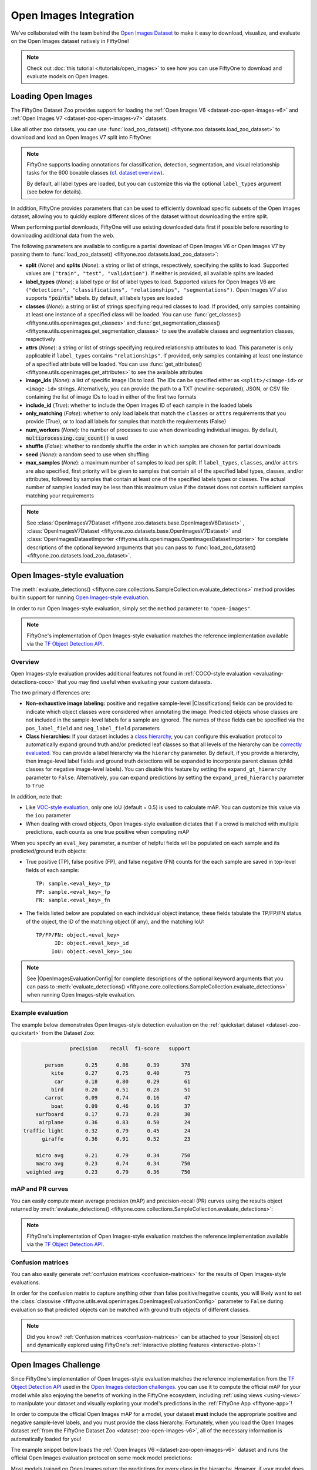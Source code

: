 .. _open-images:

Open Images Integration
=======================

.. default-role:: code

We've collaborated with the team behind the
`Open Images Dataset <https://storage.googleapis.com/openimages/web/download.html>`_
to make it easy to download, visualize, and evaluate on the Open Images dataset
natively in FiftyOne!

.. note::

    Check out :doc:`this tutorial </tutorials/open_images>` to see how you can
    use FiftyOne to download and evaluate models on Open Images.

.. image:: /images/dataset_zoo/open-images-v6.png
   :alt: open-images-v6
   :align: center

.. _open-images-dataset:

Loading Open Images
___________________

The FiftyOne Dataset Zoo provides support for loading the 
:ref:`Open Images V6 <dataset-zoo-open-images-v6>` and 
:ref:`Open Images V7 <dataset-zoo-open-images-v7>` datasets.

Like all other zoo datasets, you can use
:func:`load_zoo_dataset() <fiftyone.zoo.datasets.load_zoo_dataset>` to download
and load an Open Images V7 split into FiftyOne:

.. code-block:: python
    :linenos:

    import fiftyone as fo
    import fiftyone.zoo as foz

    # Download and load the validation split of Open Images V7
    dataset = foz.load_zoo_dataset("open-images-v7", split="validation")

    session = fo.launch_app(dataset)

.. note::

    FiftyOne supports loading annotations for classification, detection,
    segmentation, and visual relationship tasks for the 600 boxable classes
    (`cf. dataset overview <https://storage.googleapis.com/openimages/web/factsfigures.html>`_).

    By default, all label types are loaded, but you can customize this via the
    optional ``label_types`` argument (see below for details).

In addition, FiftyOne provides parameters that can be used to efficiently
download specific subsets of the Open Images dataset, allowing you to quickly
explore different slices of the dataset without downloading the entire split.

When performing partial downloads, FiftyOne will use existing downloaded data
first if possible before resorting to downloading additional data from the web.

.. code-block:: python
    :linenos:

    import fiftyone as fo
    import fiftyone.zoo as foz

    #
    # Load 50 random samples from the validation split of Open Images V7.
    #
    # Only the required images will be downloaded (if necessary).
    # By default, all label types are loaded
    #

    dataset = foz.load_zoo_dataset(
        "open-images-v7",
        split="validation",
        max_samples=50,
        shuffle=True,
    )

    session = fo.launch_app(dataset)

    #
    # Load detections and classifications for 25 samples from the
    # validation split of Open Images V6 that contain fedoras and pianos
    #
    # Images that contain all `label_types` and `classes` will be
    # prioritized first, followed by images that contain at least one of
    # the required `classes`. If there are not enough images matching
    # `classes` in the split to meet `max_samples`, only the available
    # images will be loaded.
    #
    # Images will only be downloaded if necessary
    #

    dataset = foz.load_zoo_dataset(
        "open-images-v6",
        split="validation",
        label_types=["detections", "classifications"],
        classes=["Fedora", "Piano"],
        max_samples=25,
    )

    session.dataset = dataset

    #
    # Load classifications and point labels for all samples from the
    # validation split of Open Images V7 with class "Turtle" or "Tortoise".
    #
    # If there are not enough images matching classes` in the split to 
    # meet `max_samples`, only the available images will be loaded.
    #
    # Images will only be downloaded if necessary
    #

    dataset = foz.load_zoo_dataset(
        "open-images-v7",
        split="validation",
        label_types=["points", "classifications"],
        classes=["Turtle", "Tortoise"],
    )

    session.dataset = dataset

The following parameters are available to configure a partial download of Open
Images V6 or Open Images V7 by passing them to
:func:`load_zoo_dataset() <fiftyone.zoo.datasets.load_zoo_dataset>`:

-   **split** (*None*) and **splits** (*None*): a string or list of strings,
    respectively, specifying the splits to load. Supported values are
    ``("train", "test", "validation")``. If neither is provided, all available
    splits are loaded

-   **label_types** (*None*): a label type or list of label types to load.
    Supported values for Open Images V6 are
    ``("detections", "classifications", "relationships", "segmentations")``.
    Open Images V7 also supports `"points"` labels. By default, all labels types are loaded

-   **classes** (*None*): a string or list of strings specifying required
    classes to load. If provided, only samples containing at least one instance
    of a specified class will be loaded. You can use
    :func:`get_classes() <fiftyone.utils.openimages.get_classes>` and
    :func:`get_segmentation_classes() <fiftyone.utils.openimages.get_segmentation_classes>`
    to see the available classes and segmentation classes, respectively

-   **attrs** (*None*): a string or list of strings specifying required
    relationship attributes to load. This parameter is only applicable if
    ``label_types`` contains ``"relationships"``. If provided, only samples
    containing at least one instance of a specified attribute will be loaded.
    You can use
    :func:`get_attributes() <fiftyone.utils.openimages.get_attributes>`
    to see the available attributes

-   **image_ids** (*None*): a list of specific image IDs to load. The IDs can
    be specified either as ``<split>/<image-id>`` or ``<image-id>`` strings.
    Alternatively, you can provide the path to a TXT (newline-separated), JSON,
    or CSV file containing the list of image IDs to load in either of the first
    two formats

-   **include_id** (*True*): whether to include the Open Images ID of each
    sample in the loaded labels

-   **only_matching** (*False*): whether to only load labels that match the
    ``classes`` or ``attrs`` requirements that you provide (True), or to load
    all labels for samples that match the requirements (False)

-   **num_workers** (*None*): the number of processes to use when downloading
    individual images. By default, `multiprocessing.cpu_count()` is used

-   **shuffle** (*False*): whether to randomly shuffle the order in which
    samples are chosen for partial downloads

-   **seed** (*None*): a random seed to use when shuffling

-   **max_samples** (*None*): a maximum number of samples to load per split. If
    ``label_types``, ``classes``, and/or ``attrs`` are also specified, first
    priority will be given to samples that contain all of the specified label
    types, classes, and/or attributes, followed by samples that contain at
    least one of the specified labels types or classes. The actual number of
    samples loaded may be less than this maximum value if the dataset does not
    contain sufficient samples matching your requirements

.. note::

    See
    :class:`OpenImagesV7Dataset <fiftyone.zoo.datasets.base.OpenImagesV6Dataset>`
    , 
    :class:`OpenImagesV7Dataset <fiftyone.zoo.datasets.base.OpenImagesV7Dataset>`
    and :class:`OpenImagesDatasetImporter <fiftyone.utils.openimages.OpenImagesDatasetImporter>`
    for complete descriptions of the optional keyword arguments that you can
    pass to :func:`load_zoo_dataset() <fiftyone.zoo.datasets.load_zoo_dataset>`.

.. _open-images-evaluation:

Open Images-style evaluation
____________________________

The :meth:`evaluate_detections() <fiftyone.core.collections.SampleCollection.evaluate_detections>`
method provides builtin support for running
`Open Images-style evaluation <https://storage.googleapis.com/openimages/web/evaluation.html>`_.

In order to run Open Images-style evaluation, simply set the ``method``
parameter to ``"open-images"``.

.. note::

    FiftyOne's implementation of Open Images-style evaluation matches the
    reference implementation available via the
    `TF Object Detection API <https://github.com/tensorflow/models/tree/master/research/object_detection>`_.

Overview
~~~~~~~~

Open Images-style evaluation provides additional features not found in
:ref:`COCO-style evaluation <evaluating-detections-coco>` that you may find
useful when evaluating your custom datasets.

The two primary differences are:

-   **Non-exhaustive image labeling:** positive and negative sample-level
    |Classifications| fields can be provided to indicate which object classes
    were considered when annotating the image. Predicted objects whose classes
    are not included in the sample-level labels for a sample are ignored.
    The names of these fields can be specified via the ``pos_label_field`` and
    ``neg_label_field`` parameters

-   **Class hierarchies:** If your dataset includes a
    `class hierarchy <https://storage.googleapis.com/openimages/2018_04/bbox_labels_600_hierarchy_visualizer/circle.html>`_,
    you can configure this evaluation protocol to automatically expand ground
    truth and/or predicted leaf classes so that all levels of the hierarchy can
    be `correctly evaluated <https://storage.googleapis.com/openimages/web/evaluation.html>`_.
    You can provide a label hierarchy via the ``hierarchy`` parameter. By
    default, if you provide a hierarchy, then image-level label fields and
    ground truth detections will be expanded to incorporate parent classes
    (child classes for negative image-level labels). You can disable this
    feature by setting the ``expand_gt_hierarchy`` parameter to ``False``.
    Alternatively, you can expand predictions by setting the
    ``expand_pred_hierarchy`` parameter to ``True``

In addition, note that:

-   Like `VOC-style evaluation <http://host.robots.ox.ac.uk/pascal/VOC/voc2010/devkit_doc_08-May-2010.pdf>`_,
    only one IoU (default = 0.5) is used to calculate mAP. You can customize
    this value via the ``iou`` parameter

-   When dealing with crowd objects, Open Images-style evaluation dictates that
    if a crowd is matched with multiple predictions, each counts as one true
    positive when computing mAP

When you specify an ``eval_key`` parameter, a number of helpful fields will be
populated on each sample and its predicted/ground truth objects:

-   True positive (TP), false positive (FP), and false negative (FN) counts
    for the each sample are saved in top-level fields of each sample::

        TP: sample.<eval_key>_tp
        FP: sample.<eval_key>_fp
        FN: sample.<eval_key>_fn

-   The fields listed below are populated on each individual object instance;
    these fields tabulate the TP/FP/FN status of the object, the ID of the
    matching object (if any), and the matching IoU::

        TP/FP/FN: object.<eval_key>
              ID: object.<eval_key>_id
             IoU: object.<eval_key>_iou

.. note::

    See |OpenImagesEvaluationConfig| for complete descriptions of the optional
    keyword arguments that you can pass to
    :meth:`evaluate_detections() <fiftyone.core.collections.SampleCollection.evaluate_detections>`
    when running Open Images-style evaluation.

Example evaluation
~~~~~~~~~~~~~~~~~~

The example below demonstrates Open Images-style detection evaluation on the
:ref:`quickstart dataset <dataset-zoo-quickstart>` from the Dataset Zoo:

.. code-block:: python
    :linenos:

    import fiftyone as fo
    import fiftyone.zoo as foz
    from fiftyone import ViewField as F

    dataset = foz.load_zoo_dataset("quickstart")
    print(dataset)

    # Evaluate the objects in the `predictions` field with respect to the
    # objects in the `ground_truth` field
    results = dataset.evaluate_detections(
        "predictions",
        gt_field="ground_truth",
        method="open-images",
        eval_key="eval",
    )

    # Get the 10 most common classes in the dataset
    counts = dataset.count_values("ground_truth.detections.label")
    classes = sorted(counts, key=counts.get, reverse=True)[:10]

    # Print a classification report for the top-10 classes
    results.print_report(classes=classes)

    # Print some statistics about the total TP/FP/FN counts
    print("TP: %d" % dataset.sum("eval_tp"))
    print("FP: %d" % dataset.sum("eval_fp"))
    print("FN: %d" % dataset.sum("eval_fn"))

    # Create a view that has samples with the most false positives first, and
    # only includes false positive boxes in the `predictions` field
    view = (
        dataset
        .sort_by("eval_fp", reverse=True)
        .filter_labels("predictions", F("eval") == "fp")
    )

    # Visualize results in the App
    session = fo.launch_app(view=view)

.. code-block:: text

                   precision    recall  f1-score   support

           person       0.25      0.86      0.39       378
             kite       0.27      0.75      0.40        75
              car       0.18      0.80      0.29        61
             bird       0.20      0.51      0.28        51
           carrot       0.09      0.74      0.16        47
             boat       0.09      0.46      0.16        37
        surfboard       0.17      0.73      0.28        30
         airplane       0.36      0.83      0.50        24
    traffic light       0.32      0.79      0.45        24
          giraffe       0.36      0.91      0.52        23

        micro avg       0.21      0.79      0.34       750
        macro avg       0.23      0.74      0.34       750
     weighted avg       0.23      0.79      0.36       750

.. image:: /images/evaluation/quickstart_evaluate_detections_oi.png
   :alt: quickstart-evaluate-detections-oi
   :align: center

mAP and PR curves
~~~~~~~~~~~~~~~~~

You can easily compute mean average precision (mAP) and precision-recall (PR)
curves using the results object returned by
:meth:`evaluate_detections() <fiftyone.core.collections.SampleCollection.evaluate_detections>`:

.. note::

    FiftyOne's implementation of Open Images-style evaluation matches the
    reference implementation available via the
    `TF Object Detection API <https://github.com/tensorflow/models/tree/master/research/object_detection>`_.

.. code-block:: python
    :linenos:

    import fiftyone as fo
    import fiftyone.zoo as foz

    dataset = foz.load_zoo_dataset("quickstart")
    print(dataset)

    results = dataset.evaluate_detections(
        "predictions",
        gt_field="ground_truth",
        method="open-images",
    )

    print(results.mAP())
    # 0.599

    plot = results.plot_pr_curves(classes=["person", "dog", "car"])
    plot.show()

.. image:: /images/evaluation/oi_pr_curve.png
   :alt: oi-pr-curve
   :align: center

Confusion matrices
~~~~~~~~~~~~~~~~~~

You can also easily generate :ref:`confusion matrices <confusion-matrices>` for
the results of Open Images-style evaluations.

In order for the confusion matrix to capture anything other than false
positive/negative counts, you will likely want to set the
:class:`classwise <fiftyone.utils.eval.openimages.OpenImagesEvaluationConfig>`
parameter to ``False`` during evaluation so that predicted objects can be
matched with ground truth objects of different classes.

.. code-block:: python
    :linenos:

    import fiftyone as fo
    import fiftyone.zoo as foz

    dataset = foz.load_zoo_dataset("quickstart")

    # Perform evaluation, allowing objects to be matched between classes
    results = dataset.evaluate_detections(
        "predictions",
        gt_field="ground_truth",
        method="open-images",
        classwise=False,
    )

    # Generate a confusion matrix for the specified classes
    plot = results.plot_confusion_matrix(classes=["car", "truck", "motorcycle"])
    plot.show()

.. image:: /images/evaluation/oi_confusion_matrix.png
   :alt: oi-confusion-matrix
   :align: center

.. note::

    Did you know? :ref:`Confusion matrices <confusion-matrices>` can be
    attached to your |Session| object and dynamically explored using FiftyOne's
    :ref:`interactive plotting features <interactive-plots>`!

.. _open-images-challenge:

Open Images Challenge
_____________________

Since FiftyOne's implementation of Open Images-style evaluation matches the
reference implementation from the
`TF Object Detection API <https://github.com/tensorflow/models/tree/master/research/object_detection>`_
used in the
`Open Images detection challenges <https://storage.googleapis.com/openimages/web/evaluation.html>`_.
you can use it to compute the official mAP for your model while also enjoying
the benefits of working in the FiftyOne ecosystem, including
:ref:`using views <using-views>` to manipulate your dataset and visually
exploring your model's predictions in the :ref:`FiftyOne App <fiftyone-app>`!

In order to compute the official Open Images mAP for a model, your dataset
**must** include the appropriate positive and negative sample-level labels, and
you must provide the class hierarchy. Fortunately, when you load the Open
Images dataset
:ref:`from the FiftyOne Dataset Zoo <dataset-zoo-open-images-v6>`, all of the
necessary information is automatically loaded for you!

The example snippet below loads the
:ref:`Open Images V6 <dataset-zoo-open-images-v6>` dataset and runs the
official Open Images evaluation protocol on some mock model predictions:

.. code-block:: python
    :linenos:

    import random

    import fiftyone as fo
    import fiftyone.zoo as foz

    # Load some samples from the Open Images V6 dataset from the zoo
    dataset = foz.load_zoo_dataset(
        "open-images-v6",
        "validation",
        max_samples=100,
        label_types=["detections", "classifications"],
    )

    # Generate some fake predictions
    for sample in dataset:
        predictions = sample["detections"].copy()
        for detection in predictions.detections:
            detection.confidence = random.random()

        sample["predictions"] = predictions
        sample.save()

    # Evaluate your predictions via the official Open Images protocol
    results = dataset.evaluate_detections(
        "predictions",
        gt_field="detections",
        method="open-images",
        pos_label_field="positive_labels",
        neg_label_field="negative_labels",
        hierarchy=dataset.info["hierarchy"],

    )

    # The official mAP for the results
    print(results.mAP())

Most models trained on Open Images return the predictions for every class in
the hierarchy. However, if your model does not, then you can set the
:class:`expand_pred_hierarchy <fiftyone.utils.eval.openimages.OpenImagesEvaluationConfig>`
parameter to ``False`` to automatically generate predictions for parent classes
in the hierarchy for evaluation purposes.

.. note::

    Check out :doc:`this recipe </recipes/adding_detections>` to learn how to
    add your model's predictions to a FiftyOne Dataset.

.. _open-images-map:

mAP protocol
____________

The Open Images mAP protocol is similar to :ref:`COCO-style mAP <coco-map>`,
with the primary differences being support for image-level labels, class
hierarchies, and differences in the way that objects are matched to crowds.

The steps to compute Open Images-style mAP are detailed below.

**Preprocessing**

-   Filter ground truth and predicted objects by class
    (unless ``classwise=False``)

-   Expand the ground truth predictions by duplicating every object and
    positive image-level label and modifying the class to include all parent
    classes in the class hierarchy. Negative image-level labels are expanded to
    include all child classes in the hierarchy for every label in the image

-   Sort predicted objects by confidence so that high confidence objects are
    matched first

-   Sort ground truth objects so that objects with ``IsGroupOf=True`` (the name
    of this attribute can be customized via the ``iscrowd`` parameter) are
    matched last

-   Compute IoU between every ground truth and predicted object within the same
    class (and between classes if ``classwise=False``) in each image

-   Compute IoU between predictions and crowd objects as the intersection of
    both boxes divided by the area of the prediction only. A prediction fully
    inside the crowd box has an IoU of 1

**Matching**

Once IoUs have been computed, predictions and ground truth objects are matched
to compute true positives, false positives, and false negatives:

-   For each class, start with the highest confidence prediction, match it to
    the ground truth object that it overlaps with the highest IoU. A prediction
    only matches if the IoU is above the specified ``iou`` threshold
    (default = 0.5)

-   If a prediction matched to a non-crowd gt object, it will not match to a
    crowd even if the IoU is higher

-   Multiple predictions can match to the same crowd ground truth object, but
    only one counts as a true positive, the others are ignored (unlike COCO).
    If the crowd is not matched by any prediction, it is a false negative

-   (Unlike COCO) If a prediction maximally overlaps with a non-crowd ground
    truth object that has already been matched with a higher confidence
    prediction, the prediction is marked as a false positive

-   If ``classwise=False``, predictions can only match to crowds if they are of
    the same class

**Computing mAP**

-   (Unlike COCO) Only one IoU threshold (default = 0.5) is used to compute mAP

-   The next 6 steps are computed separately for each class:

-   Construct an array of true positives and false positives, sorted by
    confidence

-   Compute the cumulative sum of this TP FP array

-   Compute precision array by elementwise dividing the TP-FP-sum array by
    the total number of predictions up to that point

-   Compute recall array by elementwise dividing the TP-FP-sum array with the
    total number of ground truth objects for the class

-   Ensure that precision is a non-increasing array

-   Add values ``0`` and ``1`` to precision and recall arrays

-   (Unlike COCO) Precision values are not interpolated and all recall values
    are used to compute AP. This means that every class will produce a
    different number of precision and recall values depending on the number of
    true and false positives existing for that class

-   For every class that contains at least one ground truth object, compute the
    AP by averaging the precision values. Then compute mAP by averaging the AP
    values for each class
